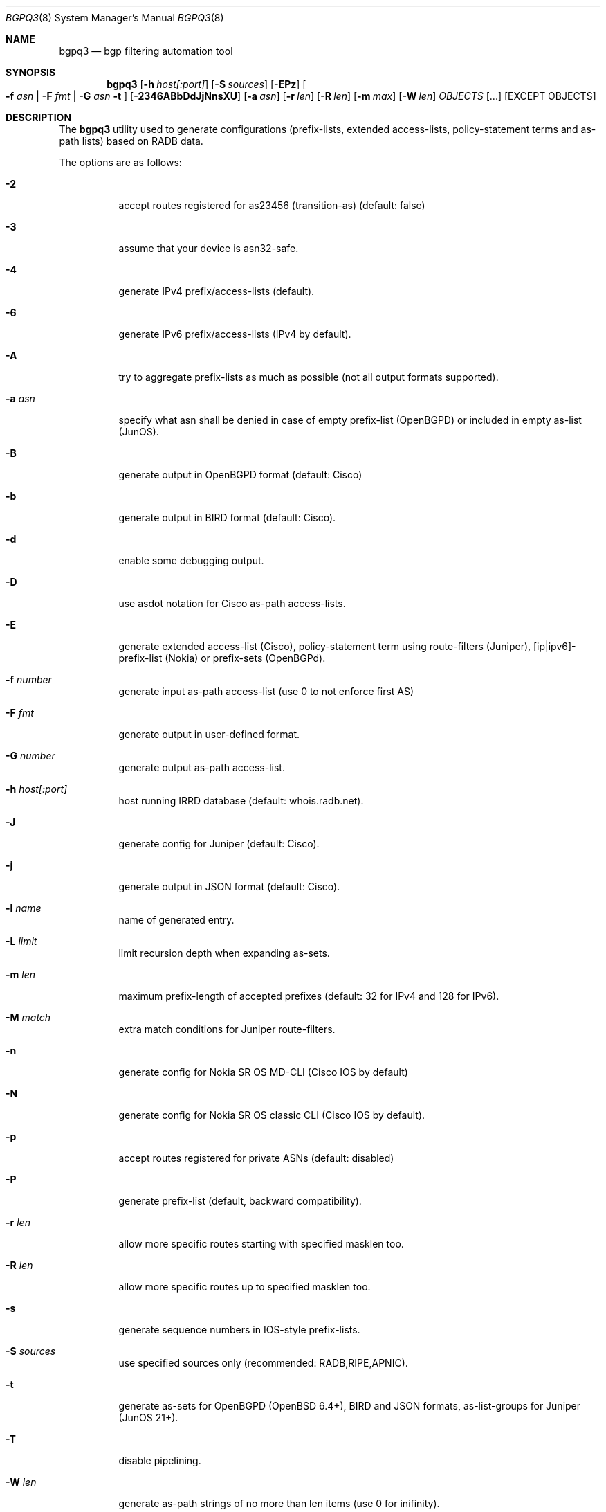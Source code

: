 .\" Copyright (c) 2007-2024 Alexandre Snarskii
.\" All rights reserved.
.\"
.\" Redistribution and use in source and binary forms, with or without
.\" modification, are permitted provided that the following conditions
.\" are met:
.\" 1. Redistributions of source code must retain the above copyright
.\"    notice, this list of conditions and the following disclaimer.
.\" 2. Redistributions in binary form must reproduce the above copyright
.\"    notice, this list of conditions and the following disclaimer in the
.\"    documentation and/or other materials provided with the distribution.
.\"
.\" THIS SOFTWARE IS PROVIDED BY THE AUTHOR AND CONTRIBUTORS ``AS IS'' AND
.\" ANY EXPRESS OR IMPLIED WARRANTIES, INCLUDING, BUT NOT LIMITED TO, THE
.\" IMPLIED WARRANTIES OF MERCHANTABILITY AND FITNESS FOR A PARTICULAR PURPOSE
.\" ARE DISCLAIMED.  IN NO EVENT SHALL THE AUTHOR OR CONTRIBUTORS BE LIABLE
.\" FOR ANY DIRECT, INDIRECT, INCIDENTAL, SPECIAL, EXEMPLARY, OR CONSEQUENTIAL
.\" DAMAGES (INCLUDING, BUT NOT LIMITED TO, PROCUREMENT OF SUBSTITUTE GOODS
.\" OR SERVICES; LOSS OF USE, DATA, OR PROFITS; OR BUSINESS INTERRUPTION)
.\" HOWEVER CAUSED AND ON ANY THEORY OF LIABILITY, WHETHER IN CONTRACT, STRICT
.\" LIABILITY, OR TORT (INCLUDING NEGLIGENCE OR OTHERWISE) ARISING IN ANY WAY
.\" OUT OF THE USE OF THIS SOFTWARE, EVEN IF ADVISED OF THE POSSIBILITY OF
.\" SUCH DAMAGE.
.\"
.Dd Oct 27, 2008
.Dt BGPQ3 8
.Os
.Sh NAME
.Nm bgpq3
.Nd "bgp filtering automation tool"
.Sh SYNOPSIS
.Nm
.Op Fl h Ar host[:port]
.Op Fl S Ar sources
.Op Fl EPz
.Oo
.Fl f Ar asn |
.Fl F Ar fmt |
.Fl G Ar asn 
.Fl t
.Oc
.Op Fl 2346ABbDdJjNnsXU
.Op Fl a Ar asn
.Op Fl r Ar len
.Op Fl R Ar len
.Op Fl m Ar max
.Op Fl W Ar len
.Ar OBJECTS
.Op "..."
.Op EXCEPT OBJECTS
.Sh DESCRIPTION
The
.Nm 
utility used to generate configurations (prefix-lists, extended
access-lists, policy-statement terms and as-path lists) based on RADB data.
.Pp
The options are as follows: 
.Bl -tag -width Ds
.It Fl 2
accept routes registered for as23456 (transition-as) (default: false)
.It Fl 3
assume that your device is asn32-safe.
.It Fl 4 
generate IPv4 prefix/access-lists (default).
.It Fl 6 
generate IPv6 prefix/access-lists (IPv4 by default).
.It Fl A
try to aggregate prefix-lists as much as possible (not all output
formats supported).
.It Fl a Ar asn
specify what asn shall be denied in case of empty prefix-list (OpenBGPD)
or included in empty as-list (JunOS).
.It Fl B
generate output in OpenBGPD format (default: Cisco)
.It Fl b
generate output in BIRD format (default: Cisco).
.It Fl d
enable some debugging output.
.It Fl D
use asdot notation for Cisco as-path access-lists.
.It Fl E
generate extended access-list (Cisco), policy-statement term using
route-filters (Juniper), [ip|ipv6]-prefix-list (Nokia) or prefix-sets
(OpenBGPd).
.It Fl f Ar number
generate input as-path access-list (use 0 to not enforce first AS)
.It Fl F Ar fmt
generate output in user-defined format.
.It Fl G Ar number
generate output as-path access-list.
.It Fl h Ar host[:port]
host running IRRD database (default: whois.radb.net).
.It Fl J
generate config for Juniper (default: Cisco).
.It Fl j
generate output in JSON format (default: Cisco).
.It Fl l Ar name 
name of generated entry.
.It Fl L Ar limit
limit recursion depth when expanding as-sets.
.It Fl m Ar len
maximum prefix-length of accepted prefixes (default: 32 for IPv4 and 
128 for IPv6).
.It Fl M Ar match 
extra match conditions for Juniper route-filters.
.It Fl n
generate config for Nokia SR OS MD-CLI (Cisco IOS by default)
.It Fl N
generate config for Nokia SR OS classic CLI (Cisco IOS by default).
.It Fl p
accept routes registered for private ASNs (default: disabled)
.It Fl P
generate prefix-list (default, backward compatibility).
.It Fl r Ar len
allow more specific routes starting with specified masklen too. 
.It Fl R Ar len
allow more specific routes up to specified masklen too. 
.It Fl s
generate sequence numbers in IOS-style prefix-lists.
.It Fl S Ar sources
use specified sources only (recommended: RADB,RIPE,APNIC).
.It Fl t
generate as-sets for OpenBGPD (OpenBSD 6.4+), BIRD and JSON formats,
as-list-groups for Juniper (JunOS 21+).
.It Fl T
disable pipelining. 
.It Fl W Ar len
generate as-path strings of no more than len items (use 0 for inifinity).
.It Fl U
generate config for Huawei devices (Cisco IOS by default)
.It Fl X
generate config for Cisco IOS XR devices (plain IOS by default).
.It Fl z
generate route-filter-lists (JunOS 16.2+).
.It Ar OBJECTS 
means networks (in prefix format), autonomous systems, as-sets and route-sets.
.It Ar EXCEPT OBJECTS
those objects will be excluded from expansion.
.El
.Sh EXAMPLES
Generating named juniper prefix-filter for AS20597: 
.nf
.RS
~>bgpq3 -Jl eltel AS20597
policy-options {
replace:
 prefix-list eltel {
    81.9.0.0/20;
    81.9.32.0/20;
    81.9.96.0/20;
    81.222.128.0/20;
    81.222.192.0/18;
    85.249.8.0/21;
    85.249.224.0/19;
    89.112.0.0/19;
    89.112.4.0/22;
    89.112.32.0/19;
    89.112.64.0/19;
    217.170.64.0/20;
    217.170.80.0/20;
 }
}
.RE
.fi
.Pp
For Cisco we can use aggregation (-A) flag to make this prefix-filter
more compact: 
.nf
.RS
~>bgpq3 -Al eltel AS20597
no ip prefix-list eltel
ip prefix-list eltel permit 81.9.0.0/20
ip prefix-list eltel permit 81.9.32.0/20
ip prefix-list eltel permit 81.9.96.0/20
ip prefix-list eltel permit 81.222.128.0/20
ip prefix-list eltel permit 81.222.192.0/18
ip prefix-list eltel permit 85.249.8.0/21
ip prefix-list eltel permit 85.249.224.0/19
ip prefix-list eltel permit 89.112.0.0/18 ge 19 le 19
ip prefix-list eltel permit 89.112.4.0/22
ip prefix-list eltel permit 89.112.64.0/19
ip prefix-list eltel permit 217.170.64.0/19 ge 20 le 20
.RE
.fi
- you see, prefixes 89.112.0.0/19 and 89.112.32.0/19 now aggregated
into single entry 89.112.0.0/18 ge 19 le 19. 
.Pp
Well, for Juniper we can generate even more interesting policy-options,
using -M <extra match conditions>, -R <len> and hierarchical names: 
.nf
.RS
~>bgpq3 -AJEl eltel/specifics -r 29 -R 32 -M "community blackhole" AS20597
policy-options {
 policy-statement eltel {
  term specifics {
replace:
   from {
    community blackhole;
    route-filter 81.9.0.0/20 prefix-length-range /29-/32;
    route-filter 81.9.32.0/20 prefix-length-range /29-/32;
    route-filter 81.9.96.0/20 prefix-length-range /29-/32;
    route-filter 81.222.128.0/20 prefix-length-range /29-/32;
    route-filter 81.222.192.0/18 prefix-length-range /29-/32;
    route-filter 85.249.8.0/21 prefix-length-range /29-/32;
    route-filter 85.249.224.0/19 prefix-length-range /29-/32;
    route-filter 89.112.0.0/17 prefix-length-range /29-/32;
    route-filter 217.170.64.0/19 prefix-length-range /29-/32;
   }
  }
 }
}
.RE
.fi
generated policy-option term now allows all specifics with prefix-length
between /29 and /32 for eltel networks if they match with special community 
blackhole (defined elsewhere in configuration).
.Pp
Of course, this version supports IPv6 (-6): 
.nf
.RS
~>bgpq3 -6l as-retn-6 AS-RETN6
no ipv6 prefix-list as-retn-6
ipv6 prefix-list as-retn-6 permit 2001:7fb:fe00::/48
ipv6 prefix-list as-retn-6 permit 2001:7fb:fe01::/48
[....]
.RE
.fi
and support for ASN 32 is also here
.nf
.RS
~>bgpq3 -J3f 112 AS-SPACENET
policy-options {
replace:
 as-path-group NN {
  as-path a0 "^112(112)*$";
  as-path a1 "^112(.)*(1898|5539|8495|8763|8878|12136|12931|15909)$";
  as-path a2 "^112(.)*(21358|23456|23600|24151|25152|31529|34127|34906)$";
  as-path a3 "^112(.)*(35052|41720|43628|44450|196611)$";
 }
}
.RE
.fi
see AS196611 in the end of the list ? That's AS3.3 in 'asplain' notation. 
.Pp
For non-ASN32 capable routers you should not use switch -3, 
and the result will be next: 
.nf
.RS
~>bgpq3 -f 112 AS-SPACENET
no ip as-path access-list NN
ip as-path access-list NN permit ^112(_112)*$
ip as-path access-list NN permit ^112(_[0-9]+)*_(1898|5539|8495|8763)$
ip as-path access-list NN permit ^112(_[0-9]+)*_(8878|12136|12931|15909)$
ip as-path access-list NN permit ^112(_[0-9]+)*_(21358|23456|23600|24151)$
ip as-path access-list NN permit ^112(_[0-9]+)*_(25152|31529|34127|34906)$
ip as-path access-list NN permit ^112(_[0-9]+)*_(35052|41720|43628|44450)$
.RE
.fi
.Pp
AS196611 is no more in the list, however, AS23456 (transition AS)
would be added to list if it were not present. 
.Sh USER-DEFINED FORMAT
If you want to generate configuration not for routers, but for some
other programs/systems, you may use user-defined formatting, like in
example below:
.nf
.RS
user@host:~>bgpq3 -F "ipfw add pass all from %n/%l to any\\n" as3254
ipfw add pass all from 62.244.0.0/18 to any
ipfw add pass all from 91.219.29.0/24 to any
ipfw add pass all from 91.219.30.0/24 to any
ipfw add pass all from 193.193.192.0/19 to any
.RE
.fi
.Pp
Recognized format characters: %n - network, %l - mask length,
%N - object name, %m - object mask and %i - inversed mask.
Recognized escape characters: \\n - new line, \\t - tabulation.
Please note that no new lines inserted automatically after each sentence,
you have to add them into format string manually, elsewhere output will
be in one line (sometimes it makes sense):
.nf
.RS
user@host:~>bgpq3 -6F "%n/%l; " as-eltel
2001:1b00::/32; 2620:4f:8000::/48; 2a04:bac0::/29; 2a05:3a80::/48;
.RE
.fi
.Sh DIAGNOSTICS
When everything is OK, 
.Nm
generates access-list to standard output and exits with status == 0. 
In case of errors they are printed to stderr and program exits with 
non-zero status. 
.Sh SEE ALSO
.Sy http://www.radb.net/
Routing Arbiter project
.Sy http://tools.ietf.org/html/draft-michaelson-4byte-as-representation-05
for information on 'asdot' and 'asplain' notations. 
.Sy http://www.cisco.com/en/US/docs/ios/12_0s/release/ntes/120SNEWF.html#wp3521658
for information on Cisco implementation of ASN32. 
.Sh AUTHOR
.An Alexandre Snarskii Aq snar@snar.spb.ru
